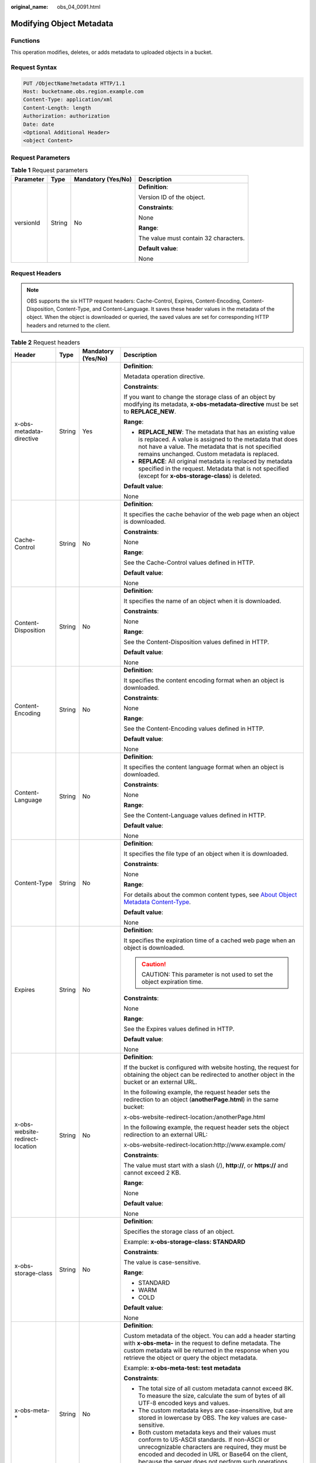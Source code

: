 :original_name: obs_04_0091.html

.. _obs_04_0091:

Modifying Object Metadata
=========================

Functions
---------

This operation modifies, deletes, or adds metadata to uploaded objects in a bucket.

Request Syntax
--------------

.. code-block:: text

   PUT /ObjectName?metadata HTTP/1.1
   Host: bucketname.obs.region.example.com
   Content-Type: application/xml
   Content-Length: length
   Authorization: authorization
   Date: date
   <Optional Additional Header>
   <object Content>

Request Parameters
------------------

.. table:: **Table 1** Request parameters

   +-----------------+-----------------+--------------------+---------------------------------------+
   | Parameter       | Type            | Mandatory (Yes/No) | Description                           |
   +=================+=================+====================+=======================================+
   | versionId       | String          | No                 | **Definition**:                       |
   |                 |                 |                    |                                       |
   |                 |                 |                    | Version ID of the object.             |
   |                 |                 |                    |                                       |
   |                 |                 |                    | **Constraints**:                      |
   |                 |                 |                    |                                       |
   |                 |                 |                    | None                                  |
   |                 |                 |                    |                                       |
   |                 |                 |                    | **Range**:                            |
   |                 |                 |                    |                                       |
   |                 |                 |                    | The value must contain 32 characters. |
   |                 |                 |                    |                                       |
   |                 |                 |                    | **Default value**:                    |
   |                 |                 |                    |                                       |
   |                 |                 |                    | None                                  |
   +-----------------+-----------------+--------------------+---------------------------------------+

Request Headers
---------------

.. note::

   OBS supports the six HTTP request headers: Cache-Control, Expires, Content-Encoding, Content-Disposition, Content-Type, and Content-Language. It saves these header values in the metadata of the object. When the object is downloaded or queried, the saved values are set for corresponding HTTP headers and returned to the client.

.. table:: **Table 2** Request headers

   +---------------------------------+-----------------+--------------------+-----------------------------------------------------------------------------------------------------------------------------------------------------------------------------------------------------------------------------------------------------------------+
   | Header                          | Type            | Mandatory (Yes/No) | Description                                                                                                                                                                                                                                                     |
   +=================================+=================+====================+=================================================================================================================================================================================================================================================================+
   | x-obs-metadata-directive        | String          | Yes                | **Definition**:                                                                                                                                                                                                                                                 |
   |                                 |                 |                    |                                                                                                                                                                                                                                                                 |
   |                                 |                 |                    | Metadata operation directive.                                                                                                                                                                                                                                   |
   |                                 |                 |                    |                                                                                                                                                                                                                                                                 |
   |                                 |                 |                    | **Constraints**:                                                                                                                                                                                                                                                |
   |                                 |                 |                    |                                                                                                                                                                                                                                                                 |
   |                                 |                 |                    | If you want to change the storage class of an object by modifying its metadata, **x-obs-metadata-directive** must be set to **REPLACE_NEW**.                                                                                                                    |
   |                                 |                 |                    |                                                                                                                                                                                                                                                                 |
   |                                 |                 |                    | **Range**:                                                                                                                                                                                                                                                      |
   |                                 |                 |                    |                                                                                                                                                                                                                                                                 |
   |                                 |                 |                    | -  **REPLACE_NEW**: The metadata that has an existing value is replaced. A value is assigned to the metadata that does not have a value. The metadata that is not specified remains unchanged. Custom metadata is replaced.                                     |
   |                                 |                 |                    | -  **REPLACE**: All original metadata is replaced by metadata specified in the request. Metadata that is not specified (except for **x-obs-storage-class**) is deleted.                                                                                         |
   |                                 |                 |                    |                                                                                                                                                                                                                                                                 |
   |                                 |                 |                    | **Default value**:                                                                                                                                                                                                                                              |
   |                                 |                 |                    |                                                                                                                                                                                                                                                                 |
   |                                 |                 |                    | None                                                                                                                                                                                                                                                            |
   +---------------------------------+-----------------+--------------------+-----------------------------------------------------------------------------------------------------------------------------------------------------------------------------------------------------------------------------------------------------------------+
   | Cache-Control                   | String          | No                 | **Definition**:                                                                                                                                                                                                                                                 |
   |                                 |                 |                    |                                                                                                                                                                                                                                                                 |
   |                                 |                 |                    | It specifies the cache behavior of the web page when an object is downloaded.                                                                                                                                                                                   |
   |                                 |                 |                    |                                                                                                                                                                                                                                                                 |
   |                                 |                 |                    | **Constraints**:                                                                                                                                                                                                                                                |
   |                                 |                 |                    |                                                                                                                                                                                                                                                                 |
   |                                 |                 |                    | None                                                                                                                                                                                                                                                            |
   |                                 |                 |                    |                                                                                                                                                                                                                                                                 |
   |                                 |                 |                    | **Range**:                                                                                                                                                                                                                                                      |
   |                                 |                 |                    |                                                                                                                                                                                                                                                                 |
   |                                 |                 |                    | See the Cache-Control values defined in HTTP.                                                                                                                                                                                                                   |
   |                                 |                 |                    |                                                                                                                                                                                                                                                                 |
   |                                 |                 |                    | **Default value**:                                                                                                                                                                                                                                              |
   |                                 |                 |                    |                                                                                                                                                                                                                                                                 |
   |                                 |                 |                    | None                                                                                                                                                                                                                                                            |
   +---------------------------------+-----------------+--------------------+-----------------------------------------------------------------------------------------------------------------------------------------------------------------------------------------------------------------------------------------------------------------+
   | Content-Disposition             | String          | No                 | **Definition**:                                                                                                                                                                                                                                                 |
   |                                 |                 |                    |                                                                                                                                                                                                                                                                 |
   |                                 |                 |                    | It specifies the name of an object when it is downloaded.                                                                                                                                                                                                       |
   |                                 |                 |                    |                                                                                                                                                                                                                                                                 |
   |                                 |                 |                    | **Constraints**:                                                                                                                                                                                                                                                |
   |                                 |                 |                    |                                                                                                                                                                                                                                                                 |
   |                                 |                 |                    | None                                                                                                                                                                                                                                                            |
   |                                 |                 |                    |                                                                                                                                                                                                                                                                 |
   |                                 |                 |                    | **Range**:                                                                                                                                                                                                                                                      |
   |                                 |                 |                    |                                                                                                                                                                                                                                                                 |
   |                                 |                 |                    | See the Content-Disposition values defined in HTTP.                                                                                                                                                                                                             |
   |                                 |                 |                    |                                                                                                                                                                                                                                                                 |
   |                                 |                 |                    | **Default value**:                                                                                                                                                                                                                                              |
   |                                 |                 |                    |                                                                                                                                                                                                                                                                 |
   |                                 |                 |                    | None                                                                                                                                                                                                                                                            |
   +---------------------------------+-----------------+--------------------+-----------------------------------------------------------------------------------------------------------------------------------------------------------------------------------------------------------------------------------------------------------------+
   | Content-Encoding                | String          | No                 | **Definition**:                                                                                                                                                                                                                                                 |
   |                                 |                 |                    |                                                                                                                                                                                                                                                                 |
   |                                 |                 |                    | It specifies the content encoding format when an object is downloaded.                                                                                                                                                                                          |
   |                                 |                 |                    |                                                                                                                                                                                                                                                                 |
   |                                 |                 |                    | **Constraints**:                                                                                                                                                                                                                                                |
   |                                 |                 |                    |                                                                                                                                                                                                                                                                 |
   |                                 |                 |                    | None                                                                                                                                                                                                                                                            |
   |                                 |                 |                    |                                                                                                                                                                                                                                                                 |
   |                                 |                 |                    | **Range**:                                                                                                                                                                                                                                                      |
   |                                 |                 |                    |                                                                                                                                                                                                                                                                 |
   |                                 |                 |                    | See the Content-Encoding values defined in HTTP.                                                                                                                                                                                                                |
   |                                 |                 |                    |                                                                                                                                                                                                                                                                 |
   |                                 |                 |                    | **Default value**:                                                                                                                                                                                                                                              |
   |                                 |                 |                    |                                                                                                                                                                                                                                                                 |
   |                                 |                 |                    | None                                                                                                                                                                                                                                                            |
   +---------------------------------+-----------------+--------------------+-----------------------------------------------------------------------------------------------------------------------------------------------------------------------------------------------------------------------------------------------------------------+
   | Content-Language                | String          | No                 | **Definition**:                                                                                                                                                                                                                                                 |
   |                                 |                 |                    |                                                                                                                                                                                                                                                                 |
   |                                 |                 |                    | It specifies the content language format when an object is downloaded.                                                                                                                                                                                          |
   |                                 |                 |                    |                                                                                                                                                                                                                                                                 |
   |                                 |                 |                    | **Constraints**:                                                                                                                                                                                                                                                |
   |                                 |                 |                    |                                                                                                                                                                                                                                                                 |
   |                                 |                 |                    | None                                                                                                                                                                                                                                                            |
   |                                 |                 |                    |                                                                                                                                                                                                                                                                 |
   |                                 |                 |                    | **Range**:                                                                                                                                                                                                                                                      |
   |                                 |                 |                    |                                                                                                                                                                                                                                                                 |
   |                                 |                 |                    | See the Content-Language values defined in HTTP.                                                                                                                                                                                                                |
   |                                 |                 |                    |                                                                                                                                                                                                                                                                 |
   |                                 |                 |                    | **Default value**:                                                                                                                                                                                                                                              |
   |                                 |                 |                    |                                                                                                                                                                                                                                                                 |
   |                                 |                 |                    | None                                                                                                                                                                                                                                                            |
   +---------------------------------+-----------------+--------------------+-----------------------------------------------------------------------------------------------------------------------------------------------------------------------------------------------------------------------------------------------------------------+
   | Content-Type                    | String          | No                 | **Definition**:                                                                                                                                                                                                                                                 |
   |                                 |                 |                    |                                                                                                                                                                                                                                                                 |
   |                                 |                 |                    | It specifies the file type of an object when it is downloaded.                                                                                                                                                                                                  |
   |                                 |                 |                    |                                                                                                                                                                                                                                                                 |
   |                                 |                 |                    | **Constraints**:                                                                                                                                                                                                                                                |
   |                                 |                 |                    |                                                                                                                                                                                                                                                                 |
   |                                 |                 |                    | None                                                                                                                                                                                                                                                            |
   |                                 |                 |                    |                                                                                                                                                                                                                                                                 |
   |                                 |                 |                    | **Range**:                                                                                                                                                                                                                                                      |
   |                                 |                 |                    |                                                                                                                                                                                                                                                                 |
   |                                 |                 |                    | For details about the common content types, see `About Object Metadata Content-Type <https://docs.otc.t-systems.com/object-storage-service/umn/obs_console_operation_guide/object_metadata/about_object_metadata_content-type.html>`__.                         |
   |                                 |                 |                    |                                                                                                                                                                                                                                                                 |
   |                                 |                 |                    | **Default value**:                                                                                                                                                                                                                                              |
   |                                 |                 |                    |                                                                                                                                                                                                                                                                 |
   |                                 |                 |                    | None                                                                                                                                                                                                                                                            |
   +---------------------------------+-----------------+--------------------+-----------------------------------------------------------------------------------------------------------------------------------------------------------------------------------------------------------------------------------------------------------------+
   | Expires                         | String          | No                 | **Definition**:                                                                                                                                                                                                                                                 |
   |                                 |                 |                    |                                                                                                                                                                                                                                                                 |
   |                                 |                 |                    | It specifies the expiration time of a cached web page when an object is downloaded.                                                                                                                                                                             |
   |                                 |                 |                    |                                                                                                                                                                                                                                                                 |
   |                                 |                 |                    | .. caution::                                                                                                                                                                                                                                                    |
   |                                 |                 |                    |                                                                                                                                                                                                                                                                 |
   |                                 |                 |                    |    CAUTION:                                                                                                                                                                                                                                                     |
   |                                 |                 |                    |    This parameter is not used to set the object expiration time.                                                                                                                                                                                                |
   |                                 |                 |                    |                                                                                                                                                                                                                                                                 |
   |                                 |                 |                    | **Constraints**:                                                                                                                                                                                                                                                |
   |                                 |                 |                    |                                                                                                                                                                                                                                                                 |
   |                                 |                 |                    | None                                                                                                                                                                                                                                                            |
   |                                 |                 |                    |                                                                                                                                                                                                                                                                 |
   |                                 |                 |                    | **Range**:                                                                                                                                                                                                                                                      |
   |                                 |                 |                    |                                                                                                                                                                                                                                                                 |
   |                                 |                 |                    | See the Expires values defined in HTTP.                                                                                                                                                                                                                         |
   |                                 |                 |                    |                                                                                                                                                                                                                                                                 |
   |                                 |                 |                    | **Default value**:                                                                                                                                                                                                                                              |
   |                                 |                 |                    |                                                                                                                                                                                                                                                                 |
   |                                 |                 |                    | None                                                                                                                                                                                                                                                            |
   +---------------------------------+-----------------+--------------------+-----------------------------------------------------------------------------------------------------------------------------------------------------------------------------------------------------------------------------------------------------------------+
   | x-obs-website-redirect-location | String          | No                 | **Definition**:                                                                                                                                                                                                                                                 |
   |                                 |                 |                    |                                                                                                                                                                                                                                                                 |
   |                                 |                 |                    | If the bucket is configured with website hosting, the request for obtaining the object can be redirected to another object in the bucket or an external URL.                                                                                                    |
   |                                 |                 |                    |                                                                                                                                                                                                                                                                 |
   |                                 |                 |                    | In the following example, the request header sets the redirection to an object (**anotherPage.html**) in the same bucket:                                                                                                                                       |
   |                                 |                 |                    |                                                                                                                                                                                                                                                                 |
   |                                 |                 |                    | x-obs-website-redirect-location:/anotherPage.html                                                                                                                                                                                                               |
   |                                 |                 |                    |                                                                                                                                                                                                                                                                 |
   |                                 |                 |                    | In the following example, the request header sets the object redirection to an external URL:                                                                                                                                                                    |
   |                                 |                 |                    |                                                                                                                                                                                                                                                                 |
   |                                 |                 |                    | x-obs-website-redirect-location:http://www.example.com/                                                                                                                                                                                                         |
   |                                 |                 |                    |                                                                                                                                                                                                                                                                 |
   |                                 |                 |                    | **Constraints**:                                                                                                                                                                                                                                                |
   |                                 |                 |                    |                                                                                                                                                                                                                                                                 |
   |                                 |                 |                    | The value must start with a slash (/), **http://**, or **https://** and cannot exceed 2 KB.                                                                                                                                                                     |
   |                                 |                 |                    |                                                                                                                                                                                                                                                                 |
   |                                 |                 |                    | **Range**:                                                                                                                                                                                                                                                      |
   |                                 |                 |                    |                                                                                                                                                                                                                                                                 |
   |                                 |                 |                    | None                                                                                                                                                                                                                                                            |
   |                                 |                 |                    |                                                                                                                                                                                                                                                                 |
   |                                 |                 |                    | **Default value**:                                                                                                                                                                                                                                              |
   |                                 |                 |                    |                                                                                                                                                                                                                                                                 |
   |                                 |                 |                    | None                                                                                                                                                                                                                                                            |
   +---------------------------------+-----------------+--------------------+-----------------------------------------------------------------------------------------------------------------------------------------------------------------------------------------------------------------------------------------------------------------+
   | x-obs-storage-class             | String          | No                 | **Definition**:                                                                                                                                                                                                                                                 |
   |                                 |                 |                    |                                                                                                                                                                                                                                                                 |
   |                                 |                 |                    | Specifies the storage class of an object.                                                                                                                                                                                                                       |
   |                                 |                 |                    |                                                                                                                                                                                                                                                                 |
   |                                 |                 |                    | Example: **x-obs-storage-class: STANDARD**                                                                                                                                                                                                                      |
   |                                 |                 |                    |                                                                                                                                                                                                                                                                 |
   |                                 |                 |                    | **Constraints**:                                                                                                                                                                                                                                                |
   |                                 |                 |                    |                                                                                                                                                                                                                                                                 |
   |                                 |                 |                    | The value is case-sensitive.                                                                                                                                                                                                                                    |
   |                                 |                 |                    |                                                                                                                                                                                                                                                                 |
   |                                 |                 |                    | **Range**:                                                                                                                                                                                                                                                      |
   |                                 |                 |                    |                                                                                                                                                                                                                                                                 |
   |                                 |                 |                    | -  STANDARD                                                                                                                                                                                                                                                     |
   |                                 |                 |                    | -  WARM                                                                                                                                                                                                                                                         |
   |                                 |                 |                    | -  COLD                                                                                                                                                                                                                                                         |
   |                                 |                 |                    |                                                                                                                                                                                                                                                                 |
   |                                 |                 |                    | **Default value**:                                                                                                                                                                                                                                              |
   |                                 |                 |                    |                                                                                                                                                                                                                                                                 |
   |                                 |                 |                    | None                                                                                                                                                                                                                                                            |
   +---------------------------------+-----------------+--------------------+-----------------------------------------------------------------------------------------------------------------------------------------------------------------------------------------------------------------------------------------------------------------+
   | x-obs-meta-\*                   | String          | No                 | **Definition**:                                                                                                                                                                                                                                                 |
   |                                 |                 |                    |                                                                                                                                                                                                                                                                 |
   |                                 |                 |                    | Custom metadata of the object. You can add a header starting with **x-obs-meta-** in the request to define metadata. The custom metadata will be returned in the response when you retrieve the object or query the object metadata.                            |
   |                                 |                 |                    |                                                                                                                                                                                                                                                                 |
   |                                 |                 |                    | Example: **x-obs-meta-test: test metadata**                                                                                                                                                                                                                     |
   |                                 |                 |                    |                                                                                                                                                                                                                                                                 |
   |                                 |                 |                    | **Constraints**:                                                                                                                                                                                                                                                |
   |                                 |                 |                    |                                                                                                                                                                                                                                                                 |
   |                                 |                 |                    | -  The total size of all custom metadata cannot exceed 8K. To measure the size, calculate the sum of bytes of all UTF-8 encoded keys and values.                                                                                                                |
   |                                 |                 |                    | -  The custom metadata keys are case-insensitive, but are stored in lowercase by OBS. The key values are case-sensitive.                                                                                                                                        |
   |                                 |                 |                    | -  Both custom metadata keys and their values must conform to US-ASCII standards. If non-ASCII or unrecognizable characters are required, they must be encoded and decoded in URL or Base64 on the client, because the server does not perform such operations. |
   |                                 |                 |                    |                                                                                                                                                                                                                                                                 |
   |                                 |                 |                    | **Range**:                                                                                                                                                                                                                                                      |
   |                                 |                 |                    |                                                                                                                                                                                                                                                                 |
   |                                 |                 |                    | None                                                                                                                                                                                                                                                            |
   |                                 |                 |                    |                                                                                                                                                                                                                                                                 |
   |                                 |                 |                    | **Default value**:                                                                                                                                                                                                                                              |
   |                                 |                 |                    |                                                                                                                                                                                                                                                                 |
   |                                 |                 |                    | None                                                                                                                                                                                                                                                            |
   +---------------------------------+-----------------+--------------------+-----------------------------------------------------------------------------------------------------------------------------------------------------------------------------------------------------------------------------------------------------------------+
   | x-obs-tagging                   | String          | No                 | **Definition**:                                                                                                                                                                                                                                                 |
   |                                 |                 |                    |                                                                                                                                                                                                                                                                 |
   |                                 |                 |                    | An object's tag information in key-value pairs. Multiple tags can be added at the same time.                                                                                                                                                                    |
   |                                 |                 |                    |                                                                                                                                                                                                                                                                 |
   |                                 |                 |                    | Example: **x-obs-tagging:TagA=A&TagB&TagC**                                                                                                                                                                                                                     |
   |                                 |                 |                    |                                                                                                                                                                                                                                                                 |
   |                                 |                 |                    | **Constraints**:                                                                                                                                                                                                                                                |
   |                                 |                 |                    |                                                                                                                                                                                                                                                                 |
   |                                 |                 |                    | -  If a tag key or value contains special characters, equal signs (=), or full-width characters, it must be URL-encoded.                                                                                                                                        |
   |                                 |                 |                    | -  If there is no equal sign (=) in a configuration, the tag value is considered left blank.                                                                                                                                                                    |
   |                                 |                 |                    |                                                                                                                                                                                                                                                                 |
   |                                 |                 |                    | **Range**:                                                                                                                                                                                                                                                      |
   |                                 |                 |                    |                                                                                                                                                                                                                                                                 |
   |                                 |                 |                    | None                                                                                                                                                                                                                                                            |
   |                                 |                 |                    |                                                                                                                                                                                                                                                                 |
   |                                 |                 |                    | **Default value**:                                                                                                                                                                                                                                              |
   |                                 |                 |                    |                                                                                                                                                                                                                                                                 |
   |                                 |                 |                    | None                                                                                                                                                                                                                                                            |
   +---------------------------------+-----------------+--------------------+-----------------------------------------------------------------------------------------------------------------------------------------------------------------------------------------------------------------------------------------------------------------+

Request Elements
----------------

This request involves no elements.

Response Syntax
---------------

::

   HTTP/1.1 status_code
   Date: date
   Content-Length: length
   Etag: etag
   Last-Modified: time

Response Headers
----------------

.. table:: **Table 3** Additional response headers

   +---------------------------------+-----------------------+-----------------------------------------------------------------------------------------------------------------------------------------------------------------------------------------------------------------------------------------------------------------+
   | Header                          | Type                  | Description                                                                                                                                                                                                                                                     |
   +=================================+=======================+=================================================================================================================================================================================================================================================================+
   | x-obs-metadata-directive        | String                | **Definition**:                                                                                                                                                                                                                                                 |
   |                                 |                       |                                                                                                                                                                                                                                                                 |
   |                                 |                       | Metadata operation directive.                                                                                                                                                                                                                                   |
   |                                 |                       |                                                                                                                                                                                                                                                                 |
   |                                 |                       | **Range**:                                                                                                                                                                                                                                                      |
   |                                 |                       |                                                                                                                                                                                                                                                                 |
   |                                 |                       | -  **REPLACE_NEW**: The metadata that has an existing value is replaced. A value is assigned to the metadata that does not have a value. The metadata that is not specified remains unchanged. Custom metadata is replaced.                                     |
   |                                 |                       | -  **REPLACE**: All original metadata is replaced by metadata specified in the request. Metadata that is not specified (except for **x-obs-storage-class**) is deleted.                                                                                         |
   |                                 |                       |                                                                                                                                                                                                                                                                 |
   |                                 |                       | **Default value**:                                                                                                                                                                                                                                              |
   |                                 |                       |                                                                                                                                                                                                                                                                 |
   |                                 |                       | None                                                                                                                                                                                                                                                            |
   +---------------------------------+-----------------------+-----------------------------------------------------------------------------------------------------------------------------------------------------------------------------------------------------------------------------------------------------------------+
   | Cache-Control                   | String                | **Definition**:                                                                                                                                                                                                                                                 |
   |                                 |                       |                                                                                                                                                                                                                                                                 |
   |                                 |                       | It specifies the cache behavior of the web page when an object is downloaded.                                                                                                                                                                                   |
   |                                 |                       |                                                                                                                                                                                                                                                                 |
   |                                 |                       | **Constraints**:                                                                                                                                                                                                                                                |
   |                                 |                       |                                                                                                                                                                                                                                                                 |
   |                                 |                       | If a request carries this header field, the response message must contain this header field.                                                                                                                                                                    |
   |                                 |                       |                                                                                                                                                                                                                                                                 |
   |                                 |                       | **Range**:                                                                                                                                                                                                                                                      |
   |                                 |                       |                                                                                                                                                                                                                                                                 |
   |                                 |                       | See the Cache-control values defined in HTTP.                                                                                                                                                                                                                   |
   |                                 |                       |                                                                                                                                                                                                                                                                 |
   |                                 |                       | **Default value**:                                                                                                                                                                                                                                              |
   |                                 |                       |                                                                                                                                                                                                                                                                 |
   |                                 |                       | None                                                                                                                                                                                                                                                            |
   +---------------------------------+-----------------------+-----------------------------------------------------------------------------------------------------------------------------------------------------------------------------------------------------------------------------------------------------------------+
   | Content-Disposition             | String                | **Definition**:                                                                                                                                                                                                                                                 |
   |                                 |                       |                                                                                                                                                                                                                                                                 |
   |                                 |                       | It specifies the name of an object when it is downloaded.                                                                                                                                                                                                       |
   |                                 |                       |                                                                                                                                                                                                                                                                 |
   |                                 |                       | **Constraints**:                                                                                                                                                                                                                                                |
   |                                 |                       |                                                                                                                                                                                                                                                                 |
   |                                 |                       | If a request carries this header field, the response message must contain this header field.                                                                                                                                                                    |
   |                                 |                       |                                                                                                                                                                                                                                                                 |
   |                                 |                       | **Range**:                                                                                                                                                                                                                                                      |
   |                                 |                       |                                                                                                                                                                                                                                                                 |
   |                                 |                       | See the Content-Disposition values defined in HTTP.                                                                                                                                                                                                             |
   |                                 |                       |                                                                                                                                                                                                                                                                 |
   |                                 |                       | **Default value**:                                                                                                                                                                                                                                              |
   |                                 |                       |                                                                                                                                                                                                                                                                 |
   |                                 |                       | None                                                                                                                                                                                                                                                            |
   +---------------------------------+-----------------------+-----------------------------------------------------------------------------------------------------------------------------------------------------------------------------------------------------------------------------------------------------------------+
   | Content-Encoding                | String                | **Definition**:                                                                                                                                                                                                                                                 |
   |                                 |                       |                                                                                                                                                                                                                                                                 |
   |                                 |                       | It specifies the content encoding format when an object is downloaded.                                                                                                                                                                                          |
   |                                 |                       |                                                                                                                                                                                                                                                                 |
   |                                 |                       | **Constraints**:                                                                                                                                                                                                                                                |
   |                                 |                       |                                                                                                                                                                                                                                                                 |
   |                                 |                       | If a request carries this header field, the response message must contain this header field.                                                                                                                                                                    |
   |                                 |                       |                                                                                                                                                                                                                                                                 |
   |                                 |                       | **Range**:                                                                                                                                                                                                                                                      |
   |                                 |                       |                                                                                                                                                                                                                                                                 |
   |                                 |                       | See the Content-Encoding values defined in HTTP.                                                                                                                                                                                                                |
   |                                 |                       |                                                                                                                                                                                                                                                                 |
   |                                 |                       | **Default value**:                                                                                                                                                                                                                                              |
   |                                 |                       |                                                                                                                                                                                                                                                                 |
   |                                 |                       | None                                                                                                                                                                                                                                                            |
   +---------------------------------+-----------------------+-----------------------------------------------------------------------------------------------------------------------------------------------------------------------------------------------------------------------------------------------------------------+
   | Content-Language                | String                | **Definition**:                                                                                                                                                                                                                                                 |
   |                                 |                       |                                                                                                                                                                                                                                                                 |
   |                                 |                       | It specifies the content language format when an object is downloaded.                                                                                                                                                                                          |
   |                                 |                       |                                                                                                                                                                                                                                                                 |
   |                                 |                       | **Constraints**:                                                                                                                                                                                                                                                |
   |                                 |                       |                                                                                                                                                                                                                                                                 |
   |                                 |                       | If a request carries this header field, the response message must contain this header field.                                                                                                                                                                    |
   |                                 |                       |                                                                                                                                                                                                                                                                 |
   |                                 |                       | **Range**:                                                                                                                                                                                                                                                      |
   |                                 |                       |                                                                                                                                                                                                                                                                 |
   |                                 |                       | See the Content-Language values defined in HTTP.                                                                                                                                                                                                                |
   |                                 |                       |                                                                                                                                                                                                                                                                 |
   |                                 |                       | **Default value**:                                                                                                                                                                                                                                              |
   |                                 |                       |                                                                                                                                                                                                                                                                 |
   |                                 |                       | None                                                                                                                                                                                                                                                            |
   +---------------------------------+-----------------------+-----------------------------------------------------------------------------------------------------------------------------------------------------------------------------------------------------------------------------------------------------------------+
   | Expires                         | String                | **Definition**:                                                                                                                                                                                                                                                 |
   |                                 |                       |                                                                                                                                                                                                                                                                 |
   |                                 |                       | It specifies the expiration time of a cached web page when an object is downloaded.                                                                                                                                                                             |
   |                                 |                       |                                                                                                                                                                                                                                                                 |
   |                                 |                       | **Constraints**:                                                                                                                                                                                                                                                |
   |                                 |                       |                                                                                                                                                                                                                                                                 |
   |                                 |                       | If a request carries this header field, the response message must contain this header field.                                                                                                                                                                    |
   |                                 |                       |                                                                                                                                                                                                                                                                 |
   |                                 |                       | **Range**:                                                                                                                                                                                                                                                      |
   |                                 |                       |                                                                                                                                                                                                                                                                 |
   |                                 |                       | See the Expires values defined in HTTP.                                                                                                                                                                                                                         |
   |                                 |                       |                                                                                                                                                                                                                                                                 |
   |                                 |                       | **Default value**:                                                                                                                                                                                                                                              |
   |                                 |                       |                                                                                                                                                                                                                                                                 |
   |                                 |                       | None                                                                                                                                                                                                                                                            |
   +---------------------------------+-----------------------+-----------------------------------------------------------------------------------------------------------------------------------------------------------------------------------------------------------------------------------------------------------------+
   | x-obs-website-redirect-location | String                | **Definition**:                                                                                                                                                                                                                                                 |
   |                                 |                       |                                                                                                                                                                                                                                                                 |
   |                                 |                       | If the bucket is configured with website hosting, the request for obtaining the object can be redirected to another object in the bucket or an external URL.                                                                                                    |
   |                                 |                       |                                                                                                                                                                                                                                                                 |
   |                                 |                       | In the following example, the request header sets the redirection to an object (**anotherPage.html**) in the same bucket:                                                                                                                                       |
   |                                 |                       |                                                                                                                                                                                                                                                                 |
   |                                 |                       | x-obs-website-redirect-location:/anotherPage.html                                                                                                                                                                                                               |
   |                                 |                       |                                                                                                                                                                                                                                                                 |
   |                                 |                       | In the following example, the request header sets the object redirection to an external URL:                                                                                                                                                                    |
   |                                 |                       |                                                                                                                                                                                                                                                                 |
   |                                 |                       | x-obs-website-redirect-location:http://www.example.com/                                                                                                                                                                                                         |
   |                                 |                       |                                                                                                                                                                                                                                                                 |
   |                                 |                       | **Constraints**:                                                                                                                                                                                                                                                |
   |                                 |                       |                                                                                                                                                                                                                                                                 |
   |                                 |                       | -  If a request carries this header field, the response message must contain this header field.                                                                                                                                                                 |
   |                                 |                       | -  The value must start with a slash (/), **http://**, or **https://** and cannot exceed 2 KB.                                                                                                                                                                  |
   |                                 |                       |                                                                                                                                                                                                                                                                 |
   |                                 |                       | **Range**:                                                                                                                                                                                                                                                      |
   |                                 |                       |                                                                                                                                                                                                                                                                 |
   |                                 |                       | None                                                                                                                                                                                                                                                            |
   |                                 |                       |                                                                                                                                                                                                                                                                 |
   |                                 |                       | **Default value**:                                                                                                                                                                                                                                              |
   |                                 |                       |                                                                                                                                                                                                                                                                 |
   |                                 |                       | None                                                                                                                                                                                                                                                            |
   +---------------------------------+-----------------------+-----------------------------------------------------------------------------------------------------------------------------------------------------------------------------------------------------------------------------------------------------------------+
   | x-obs-storage-class             | String                | **Definition**:                                                                                                                                                                                                                                                 |
   |                                 |                       |                                                                                                                                                                                                                                                                 |
   |                                 |                       | It specifies the storage class of an object.                                                                                                                                                                                                                    |
   |                                 |                       |                                                                                                                                                                                                                                                                 |
   |                                 |                       | **Constraints**:                                                                                                                                                                                                                                                |
   |                                 |                       |                                                                                                                                                                                                                                                                 |
   |                                 |                       | -  If a request carries this header field, the response message must contain this header field.                                                                                                                                                                 |
   |                                 |                       | -  The value is case-sensitive.                                                                                                                                                                                                                                 |
   |                                 |                       |                                                                                                                                                                                                                                                                 |
   |                                 |                       | **Range**:                                                                                                                                                                                                                                                      |
   |                                 |                       |                                                                                                                                                                                                                                                                 |
   |                                 |                       | -  STANDARD                                                                                                                                                                                                                                                     |
   |                                 |                       | -  WARM                                                                                                                                                                                                                                                         |
   |                                 |                       | -  COLD                                                                                                                                                                                                                                                         |
   |                                 |                       |                                                                                                                                                                                                                                                                 |
   |                                 |                       | **Default value**:                                                                                                                                                                                                                                              |
   |                                 |                       |                                                                                                                                                                                                                                                                 |
   |                                 |                       | None                                                                                                                                                                                                                                                            |
   +---------------------------------+-----------------------+-----------------------------------------------------------------------------------------------------------------------------------------------------------------------------------------------------------------------------------------------------------------+
   | x-obs-meta-\*                   | String                | **Definition**:                                                                                                                                                                                                                                                 |
   |                                 |                       |                                                                                                                                                                                                                                                                 |
   |                                 |                       | Custom metadata of the object. You can add custom metadata headers that start with **x-obs-meta-** for easy object management. When you retrieve or query the metadata of the object, the added custom metadata headers will be returned in the response.       |
   |                                 |                       |                                                                                                                                                                                                                                                                 |
   |                                 |                       | **Constraints**:                                                                                                                                                                                                                                                |
   |                                 |                       |                                                                                                                                                                                                                                                                 |
   |                                 |                       | -  If a request carries this header field, the response message must contain this header field.                                                                                                                                                                 |
   |                                 |                       | -  The total size of all custom metadata cannot exceed 8K. To measure the size, calculate the sum of bytes of all UTF-8 encoded keys and values.                                                                                                                |
   |                                 |                       | -  The custom metadata keys are case-insensitive, but are stored in lowercase by OBS. The key values are case-sensitive.                                                                                                                                        |
   |                                 |                       | -  Both custom metadata keys and their values must conform to US-ASCII standards. If non-ASCII or unrecognizable characters are required, they must be encoded and decoded in URL or Base64 on the client, because the server does not perform such operations. |
   |                                 |                       |                                                                                                                                                                                                                                                                 |
   |                                 |                       | **Range**:                                                                                                                                                                                                                                                      |
   |                                 |                       |                                                                                                                                                                                                                                                                 |
   |                                 |                       | None                                                                                                                                                                                                                                                            |
   |                                 |                       |                                                                                                                                                                                                                                                                 |
   |                                 |                       | **Default value**:                                                                                                                                                                                                                                              |
   |                                 |                       |                                                                                                                                                                                                                                                                 |
   |                                 |                       | None                                                                                                                                                                                                                                                            |
   +---------------------------------+-----------------------+-----------------------------------------------------------------------------------------------------------------------------------------------------------------------------------------------------------------------------------------------------------------+

Response Elements
-----------------

This response contains no elements.

Error Responses
---------------

No special error responses are returned. For details about error responses, see :ref:`Table 2 <obs_04_0115__d0e843>`.

Sample Request: Adding Metadata for an Object
---------------------------------------------

Add the following metadata to the object: **Content-Type:application/zip** and **x-obs-meta-test:meta**.

.. code-block:: text

   PUT /object?metadata HTTP/1.1
   User-Agent: curl/7.29.0
   Host: examplebucket.obs.region.example.com
   Accept: */*
   Date: WED, 01 Jul 2015 14:24:33 GMT
   Authorization: OBS H4IPJX0TQTHTHEBQQCEC:NxtSMS0jaVxlLnxlO9awaMTn47s=
   x-obs-metadata-directive:REPLACE_NEW
   Content-Type:application/zip
   x-obs-meta-test:meta

Sample Response: Adding Metadata for an Object
----------------------------------------------

::

   HTTP/1.1 200 OK
   Server: OBS
   x-obs-request-id: 8DF400000163D3E4BB5905C41B6E65B6
   Accept-Ranges: bytes
   x-obs-id-2: 32AAAQAAEAABAAAQAAEAABAAAQAAEAABCSD3nAiTaBoeyt9oHp9vTYtXnLDmwV6D
   Date: WED, 01 Jul 2015 04:19:21 GMT
   Content-Length: 0
   x-obs-metadata-directive:REPLACE_NEW
   x-obs-meta-test:meta

Sample Request: Editing Metadata of an Object
---------------------------------------------

If metadata **x-obs-meta-test:testmeta** exists in the object and the value of **x-obs-storage-class** is **WARM**, change the metadata **x-obs-meta-test** of the object to **newmeta** and change **x-obs-storage-class** to **COLD**.

.. code-block:: text

   PUT /object?metadata HTTP/1.1
   User-Agent: curl/7.29.0
   Host: examplebucket.obs.region.example.com
   Accept: */*
   Date: WED, 01 Jul 2015 14:24:33 GMT
   Authorization: OBS H4IPJX0TQTHTHEBQQCEC:NxtSMS0jaVxlLnxlO9awaMTn47s=
   x-obs-metadata-directive:REPLACE_NEW
   x-obs-meta-test:newmeta
   x-obs-storage-class:COLD

Sample Response: Editing Metadata of an Object
----------------------------------------------

::

   HTTP/1.1 200 OK
   Server: OBS
   x-obs-request-id: 8DF400000163D3E4BB5905C41B6E65B6
   Accept-Ranges: bytes
   x-obs-id-2: 32AAAQAAEAABAAAQAAEAABAAAQAAEAABCSD3nAiTaBoeyt9oHp9vTYtXnLDmwV6D
   Date: WED, 01 Jul 2015 04:19:21 GMT
   Content-Length: 0
   x-obs-metadata-directive:REPLACE_NEW
   x-obs-meta-test:newmeta
   x-obs-storage-class:COLD

Sample Request: Deleting Metadata of an Object
----------------------------------------------

Metadata **x-obs-meta-test:newmeta** and **Content-Type:application/zip** exist in the object, and delete **x-obs-meta-test**.

.. code-block:: text

   PUT /object?metadata HTTP/1.1
   User-Agent: curl/7.29.0
   Host: examplebucket.obs.region.example.com
   Accept: */*
   Date: WED, 01 Jul 2015 14:24:33 GMT
   Authorization: OBS H4IPJX0TQTHTHEBQQCEC:NxtSMS0jaVxlLnxlO9awaMTn47s=
   x-obs-metadata-directive:REPLACE
   Content-Type:application/zip

Sample Response: Deleting Metadata of an Object
-----------------------------------------------

::

   HTTP/1.1 200 OK
   Server: OBS
   x-obs-request-id: 8DF400000163D3E4BB5905C41B6E65B6
   Accept-Ranges: bytes
   x-obs-id-2: 32AAAQAAEAABAAAQAAEAABAAAQAAEAABCSD3nAiTaBoeyt9oHp9vTYtXnLDmwV6D
   Date: WED, 01 Jul 2015 04:19:21 GMT
   Content-Length: 0
   x-obs-metadata-directive:REPLACE
